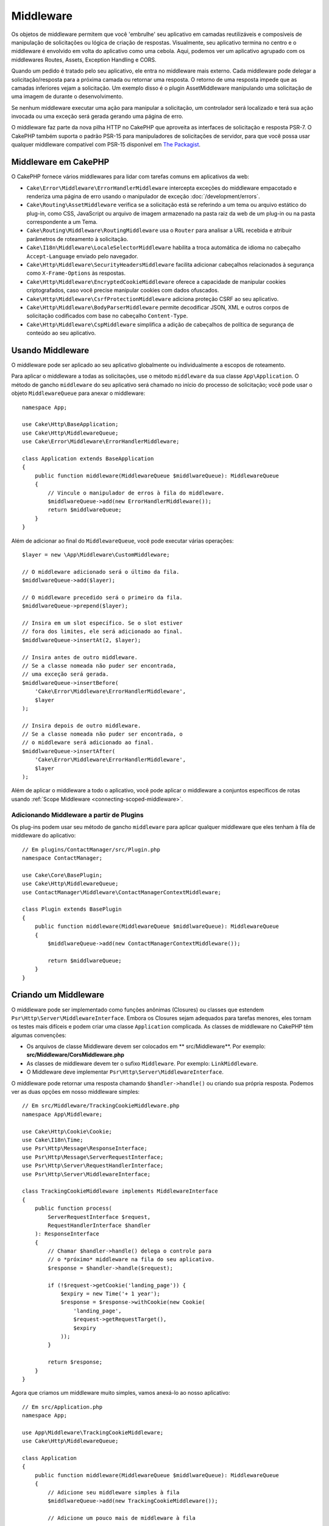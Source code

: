 Middleware
##########

Os objetos de middleware permitem que você 'embrulhe' seu aplicativo em camadas 
reutilizáveis e composíveis de manipulação de solicitações ou lógica de criação 
de respostas. Visualmente, seu aplicativo termina no centro e o middleware é envolvido 
em volta do aplicativo como uma cebola. Aqui, podemos ver um aplicativo agrupado com os 
middlewares Routes, Assets, Exception Handling e CORS.

.. image:: /_static/img/middleware-setup.png

Quando um pedido é tratado pelo seu aplicativo, ele entra no middleware mais externo. 
Cada middleware pode delegar a solicitação/resposta para a próxima camada ou retornar 
uma resposta. O retorno de uma resposta impede que as camadas inferiores vejam a solicitação. 
Um exemplo disso é o plugin AssetMiddleware manipulando uma solicitação de uma imagem de 
durante o desenvolvimento.

.. image:: /_static/img/middleware-request.png

Se nenhum middleware executar uma ação para manipular a solicitação, um controlador 
será localizado e terá sua ação invocada ou uma exceção será gerada gerando uma página de erro.

O middleware faz parte da nova pilha HTTP no CakePHP que aproveita as interfaces de solicitação e 
resposta PSR-7. O CakePHP também suporta o padrão PSR-15 para manipuladores de solicitações de 
servidor, para que você possa usar qualquer middleware compatível com PSR-15 disponível em 
`The Packagist <https://packagist.org>`_.

Middleware em CakePHP
=====================

O CakePHP fornece vários middlewares para lidar com tarefas comuns em aplicativos da web:

* ``Cake\Error\Middleware\ErrorHandlerMiddleware`` intercepta exceções do middleware 
  empacotado e renderiza uma página de erro usando o manipulador de 
  exceção :doc:`/development/errors`.
* ``Cake\Routing\AssetMiddleware`` verifica se a solicitação está se referindo a um tema ou 
  arquivo estático do plug-in, como CSS, JavaScript ou arquivo de imagem armazenado na pasta 
  raiz da web de um plug-in ou na pasta correspondente a um Tema.
* ``Cake\Routing\Middleware\RoutingMiddleware`` usa o ``Router`` para analisar a URL 
  recebida e atribuir parâmetros de roteamento à solicitação.
* ``Cake\I18n\Middleware\LocaleSelectorMiddleware`` habilita a troca automática de idioma no 
  cabeçalho ``Accept-Language`` enviado pelo navegador.
* ``Cake\Http\Middleware\SecurityHeadersMiddleware`` facilita adicionar cabeçalhos relacionados 
  à segurança como ``X-Frame-Options`` às respostas.
* ``Cake\Http\Middleware\EncryptedCookieMiddleware`` oferece a capacidade de manipular cookies 
  criptografados, caso você precise manipular cookies com dados ofuscados.
* ``Cake\Http\Middleware\CsrfProtectionMiddleware`` adiciona proteção CSRF ao seu aplicativo.
* ``Cake\Http\Middleware\BodyParserMiddleware`` permite decodificar JSON, XML e outros corpos 
  de solicitação codificados com base no cabeçalho ``Content-Type``.
* ``Cake\Http\Middleware\CspMiddleware`` simplifica a adição de cabeçalhos de política de 
  segurança de conteúdo ao seu aplicativo.

.. _using-middleware:

Usando Middleware
=================

O middleware pode ser aplicado ao seu aplicativo globalmente ou individualmente a
escopos de roteamento.

Para aplicar o middleware a todas as solicitações, use o método ``middleware`` da sua classe 
``App\Application``. O método de gancho ``middleware`` do seu aplicativo será chamado no 
início do processo de solicitação; você pode usar o objeto ``MiddlewareQueue`` para anexar o
middleware::

    namespace App;

    use Cake\Http\BaseApplication;
    use Cake\Http\MiddlewareQueue;
    use Cake\Error\Middleware\ErrorHandlerMiddleware;

    class Application extends BaseApplication
    {
        public function middleware(MiddlewareQueue $middlwareQueue): MiddlewareQueue
        {
            // Vincule o manipulador de erros à fila do middleware.
            $middlwareQueue->add(new ErrorHandlerMiddleware());
            return $middlwareQueue;
        }
    }

Além de adicionar ao final do ``MiddlewareQueue``, você pode executar várias operações::

        $layer = new \App\Middleware\CustomMiddleware;

        // O middleware adicionado será o último da fila.
        $middlwareQueue->add($layer);

        // O middleware precedido será o primeiro da fila.
        $middlwareQueue->prepend($layer);

        // Insira em um slot específico. Se o slot estiver 
        // fora dos limites, ele será adicionado ao final.
        $middlwareQueue->insertAt(2, $layer);

        // Insira antes de outro middleware.
        // Se a classe nomeada não puder ser encontrada,
        // uma exceção será gerada.
        $middlwareQueue->insertBefore(
            'Cake\Error\Middleware\ErrorHandlerMiddleware',
            $layer
        );

        // Insira depois de outro middleware.
        // Se a classe nomeada não puder ser encontrada, o
        // o middleware será adicionado ao final.
        $middlwareQueue->insertAfter(
            'Cake\Error\Middleware\ErrorHandlerMiddleware',
            $layer
        );

Além de aplicar o middleware a todo o aplicativo, você pode aplicar o 
middleware a conjuntos específicos de rotas usando 
:ref:`Scope Middleware <connecting-scoped-middleware>`.

Adicionando Middleware a partir de Plugins
------------------------------------------

Os plug-ins podem usar seu método de gancho ``middleware`` para aplicar qualquer 
middleware que eles tenham à fila de middleware do aplicativo::

    // Em plugins/ContactManager/src/Plugin.php
    namespace ContactManager;

    use Cake\Core\BasePlugin;
    use Cake\Http\MiddlewareQueue;
    use ContactManager\Middleware\ContactManagerContextMiddleware;

    class Plugin extends BasePlugin
    {
        public function middleware(MiddlewareQueue $middlwareQueue): MiddlewareQueue
        {
            $middlwareQueue->add(new ContactManagerContextMiddleware());

            return $middlwareQueue;
        }
    }

Criando um Middleware
=====================

O middleware pode ser implementado como funções anônimas (Closures) ou classes que 
estendem ``Psr\Http\Server\MiddlewareInterface``. Embora os Closures sejam 
adequados para tarefas menores, eles tornam os testes mais difíceis e podem criar 
uma classe ``Application`` complicada. As classes de middleware no CakePHP têm 
algumas convenções:

* Os arquivos de classe Middleware devem ser colocados em ** src/Middleware**. Por exemplo: 
  **src/Middleware/CorsMiddleware.php**
* As classes de middleware devem ter o sufixo ``Middleware``. Por exemplo: 
  ``LinkMiddleware``.
* O Middleware deve implementar ``Psr\Http\Server\MiddlewareInterface``.

O middleware pode retornar uma resposta chamando ``$handler->handle()`` 
ou criando sua própria resposta. Podemos ver as duas opções em nosso middleware simples::

    // Em src/Middleware/TrackingCookieMiddleware.php
    namespace App\Middleware;

    use Cake\Http\Cookie\Cookie;
    use Cake\I18n\Time;
    use Psr\Http\Message\ResponseInterface;
    use Psr\Http\Message\ServerRequestInterface;
    use Psr\Http\Server\RequestHandlerInterface;
    use Psr\Http\Server\MiddlewareInterface;

    class TrackingCookieMiddleware implements MiddlewareInterface
    {
        public function process(
            ServerRequestInterface $request,
            RequestHandlerInterface $handler
        ): ResponseInterface 
        {
            // Chamar $handler->handle() delega o controle para 
            // o *próximo* middleware na fila do seu aplicativo.
            $response = $handler->handle($request);

            if (!$request->getCookie('landing_page')) {
                $expiry = new Time('+ 1 year');
                $response = $response->withCookie(new Cookie(
                    'landing_page',
                    $request->getRequestTarget(),
                    $expiry
                ));
            }

            return $response;
        }
    }

Agora que criamos um middleware muito simples, vamos anexá-lo ao nosso 
aplicativo::

    // Em src/Application.php
    namespace App;

    use App\Middleware\TrackingCookieMiddleware;
    use Cake\Http\MiddlewareQueue;

    class Application
    {
        public function middleware(MiddlewareQueue $middlwareQueue): MiddlewareQueue
        {
            // Adicione seu middleware simples à fila
            $middlwareQueue->add(new TrackingCookieMiddleware());

            // Adicione um pouco mais de middleware à fila

            return $middlwareQueue;
        }
    }


.. _routing-middleware:

Roteamento de Middleware
========================

O middleware de roteamento é responsável por aplicar as rotas no seu aplicativo e 
resolver o: plug-in, o controlador e a ação que uma solicitação está pedindo. 
Ele pode armazenar em cache a coleção de rotas usada no seu aplicativo para aumentar o 
tempo de inicialização. Para habilitar o cache de rotas em, forneça o  
:ref:`cache configuration <cache-configuration>` desejado como um parâmetro::

    // Em Application.php
    public function middleware(MiddlewareQueue $middlwareQueue): MiddlewareQueue
    {
        // ...
        $middlwareQueue->add(new RoutingMiddleware($this, 'routing'));
    }

O exemplo acima usaria o mecanismo de cache ``routing`` para armazenar a coleção 
de rotas gerada.

.. _security-header-middleware:

Middleware de Cabeçalho de Segurança
====================================

A camada ``Security Headers Middleware`` facilita a aplicação de cabeçalhos 
relacionados à segurança em seu aplicativo. Depois de configurado, o middleware 
pode aplicar os seguintes cabeçalhos às respostas:

* ``X-Content-Type-Options``
* ``X-Download-Options``
* ``X-Frame-Options``
* ``X-Permitted-Cross-Domain-Policies``
* ``Referrer-Policy``

Esse middleware é configurado usando uma interface simples antes de ser aplicado à 
pilha de middleware do seu aplicativo::

    use Cake\Http\Middleware\SecurityHeadersMiddleware;

    $securityHeaders = new SecurityHeadersMiddleware();
    $securityHeaders
        ->setCrossDomainPolicy()
        ->setReferrerPolicy()
        ->setXFrameOptions()
        ->setXssProtection()
        ->noOpen()
        ->noSniff();

    $middlwareQueue->add($securityHeaders);

Middleware do Cabeçalho da Política de Segurança de Conteúdo
============================================================

O ``CspMiddleware`` facilita a adição de cabeçalhos referente a política de segurança de 
conteúdo em seu aplicativo. Antes de usá-lo, você deve instalar o ``paragonie/csp-builder``:

.. code-block::bash

    composer require paragonie/csp-builder

Você pode configurar o middleware usando uma matriz ou passando um 
objeto ``CSPBuilder`` integrado::

    use Cake\Http\Middleware\CspMiddleware;

    $csp = new CspMiddleware([
        'script-src' => [
            'allow' => [
                'https://www.google-analytics.com',
            ],
            'self' => true,
            'unsafe-inline' => false,
            'unsafe-eval' => false,
        ],
    ]);

    $middlewareQueue->add($csp);

.. _encrypted-cookie-middleware:

Middleware de Cookie Criptografado
==================================

Se o seu aplicativo possui cookies que contêm dados que você deseja ofuscar e 
proteger contra adulterações do usuário, você pode usar o middleware de cookies 
criptografado do CakePHP para criptografar e descriptografar de forma transparente 
os dados de cookies via middleware. Os dados dos cookies são criptografados via 
OpenSSL usando AES::

    use Cake\Http\Middleware\EncryptedCookieMiddleware;

    $cookies = new EncryptedCookieMiddleware(
        // Nomes de cookies para proteção
        ['secrets', 'protected'],
        Configure::read('Security.cookieKey')
    );

    $middlwareQueue->add($cookies);

.. note::
   É recomendável que a chave de criptografia usada para os dados do 
   cookie seja usada *exclusivamente* para os dados do cookie.

Os algoritmos de criptografia e o estilo de preenchimento usados pelo middleware 
do cookie são compatíveis com o ``CookieComponent`` de versões anteriores do CakePHP.

.. _csrf-middleware:

Falsificação de Solicitação entre Sites (CSRF) Middleware
=========================================================

A proteção CSRF pode ser aplicada a todo o aplicativo ou a escopos de roteamento específicos.

.. note::

    Você não pode usar as duas abordagens a seguir juntas; deve escolher apenas uma. 
    Se você usar as duas abordagens juntas, ocorrerá um erro de incompatibilidade de 
    token CSRF em cada solicitação `PUT` e` POST`

Ao aplicar o ``CsrfProtectionMiddleware`` à pilha de middleware do Aplicativo, 
você protege todas as ações no aplicativo::

    // Em src/Application.php
    use Cake\Http\Middleware\CsrfProtectionMiddleware;

    public function middleware($middlwareQueue) {
        $options = [
            // ...
        ];
        $csrf = new CsrfProtectionMiddleware($options);

        $middlwareQueue->add($csrf);
        return $middlwareQueue;
    }

Ao aplicar o ``CsrfProtectionMiddleware`` aos escopos de roteamento, você pode 
incluir ou excluir grupos de rotas específicos::

    // Em src/Application.php
    use Cake\Http\Middleware\CsrfProtectionMiddleware;

    public function routes($routes) {
        $options = [
            // ...
        ];
        $routes->registerMiddleware('csrf', new CsrfProtectionMiddleware($options));
        parent::routes($routes);
    }

    // Em config/routes.php
    Router::scope('/', function (RouteBuilder $routes) {
        $routes->applyMiddleware('csrf');
    });


As opções podem ser passadas para o construtor do middleware.
As opções de configuração disponíveis são:

- ``cookieName`` O nome do cookie a ser enviado. O padrão é `` csrfToken``.
- ``expiry`` Quanto tempo o token CSRF deve durar. O padrão é a sessão do navegador.
- ``secure`` Se o cookie será ou não definido com o sinalizador Secure. Isso é,
   o cookie será definido apenas em uma conexão HTTPS e qualquer tentativa no 
   HTTP normal falhará. O padrão é ``false``.
- ``httpOnly`` Se o cookie será ou não definido com o sinalizador HttpOnly. O padrão é ``false``.
- ``field`` O campo do formulário a ser verificado. O padrão é ``_csrfToken``. Alterar 
   isso também exigirá a configuração do FormHelper.

Quando ativado, você pode acessar o token CSRF atual no objeto de solicitação::

    $token = $this->request->getParam('_csrfToken');

.. note::

    Você deve aplicar o middleware de proteção CSRF apenas para URLs que manipulam solicitações 
    com estado usando cookies/sessão. Solicitações sem estado, por ex. ao desenvolver uma API, 
    não são afetados pelo CSRF; portanto, o middleware não precisa ser aplicado a essas URLs.

Integração com FormHelper
-------------------------

O ``CsrfProtectionMiddleware`` se integra perfeitamente ao ``FormHelper``. Cada vez 
que você cria um formulário com ``FormHelper``, ele insere um campo oculto que contém o token CSRF.

.. note::

    Ao usar a proteção CSRF, você sempre deve iniciar seus formulários com o ``FormHelper``. 
    Caso contrário, será necessário criar manualmente entradas ocultas em cada um dos seus formulários.

Solicitações de Proteção CSRF e AJAX
------------------------------------

Além de solicitar parâmetros de dados, os tokens CSRF podem ser enviados por meio 
de um cabeçalho especial ``X-CSRF-Token``. O uso de um cabeçalho geralmente facilita 
a integração de um token CSRF com aplicativos pesados de JavaScript ou endpoints de API 
baseados em XML/JSON.

O token CSRF pode ser obtido através do cookie ``csrfToken``.


.. _body-parser-middleware:

Body Parser Middleware
======================

Se seu aplicativo aceitar JSON, XML ou outros corpos de solicitação codificados, 
o ``BodyParserMiddleware`` permitirá que você decodifique essas solicitações em 
uma matriz que esteja disponível em ``$request->getParsedData()`` e 
``$request->getData()``. Por padrão, apenas os corpos ``json`` serão analisados, 
mas a análise XML pode ser ativada com uma opção. Você também pode definir seus 
próprios analisadores::

    use Cake\Http\Middleware\BodyParserMiddleware;

    // somente JSON será analisado.
    $bodies = new BodyParserMiddleware();

    // Ativar análise XML
    $bodies = new BodyParserMiddleware(['xml' => true]);

    // Desativar a análise JSON
    $bodies = new BodyParserMiddleware(['json' => false]);

    // Adicione seu próprio analisador que corresponda aos 
    // valores do cabeçalho do tipo de conteúdo à chamada que pode analisá-los.
    $bodies = new BodyParserMiddleware();
    $bodies->addParser(['text/csv'], function ($body, $request) {
        // Use uma biblioteca de análise CSV.
        return Csv::parse($body);
    });

.. meta::
    :title lang=pt: Http Middleware
    :keywords lang=pt: http, middleware, psr-7, requisicao, resposta, wsgi, aplicataivo, baseapplication
